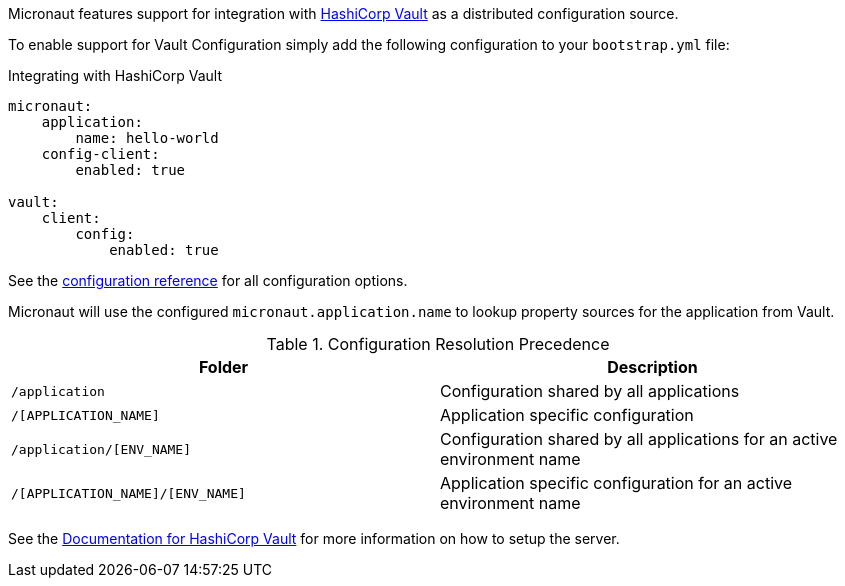 Micronaut features support for integration with https://www.vaultproject.io/[HashiCorp Vault] as a distributed configuration source.

To enable support for Vault Configuration simply add the following configuration to your `bootstrap.yml` file:

.Integrating with HashiCorp Vault
[source,yaml]
----
micronaut:
    application:
        name: hello-world
    config-client:
        enabled: true

vault:
    client:
        config:
            enabled: true
----

See the https://micronaut-projects.github.io/micronaut-discovery-client/latest/guide/configurationreference.html#io.micronaut.discovery.vault.config.VaultClientConfiguration[configuration reference] for all configuration options.

Micronaut will use the configured `micronaut.application.name` to lookup property sources for the application from Vault.

.Configuration Resolution Precedence
|===
|Folder|Description

|`/application`
|Configuration shared by all applications

|`/[APPLICATION_NAME]`
|Application specific configuration

|`/application/[ENV_NAME]`
|Configuration shared by all applications for an active environment name

|`/[APPLICATION_NAME]/[ENV_NAME]`
|Application specific configuration for an active environment name

|===

See the https://www.vaultproject.io/api/secret/kv/index.html[Documentation for HashiCorp Vault] for more information on how to setup the server.
